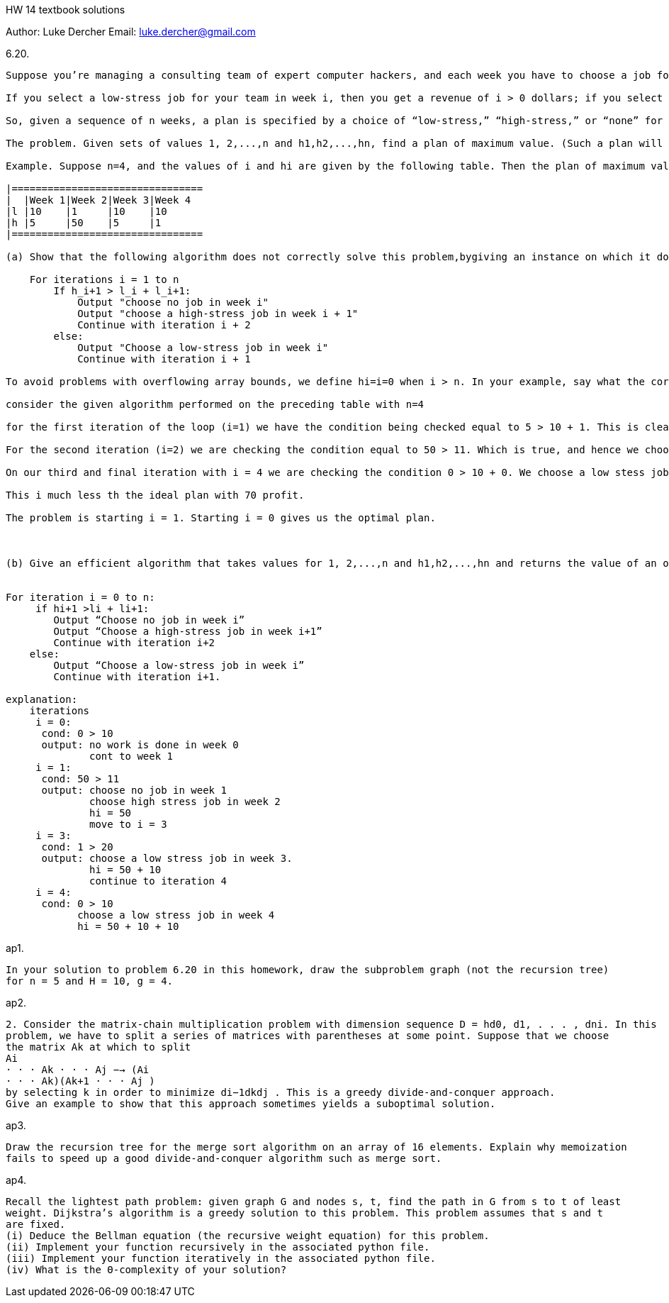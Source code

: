 HW 14 textbook solutions
===========
Author:    Luke Dercher
Email:     luke.dercher@gmail.com
===========

.6.20.
--------------------
Suppose you’re managing a consulting team of expert computer hackers, and each week you have to choose a job for them to undertake. Now, as you can well imagine, the set of possible jobs is divided into those that arelow-stress (e.g., setting up a Website for a class at the loca lelementary school) and those that are high-stress (e.g., protecting the nation’s most valuable secrets, or helping a desperate group of Cornell students finish a project that has something to do with compilers). The basic question, each week, is whether to take on a low-stress job or a high-stress job.

If you select a low-stress job for your team in week i, then you get a revenue of i > 0 dollars; if you select a high-stress job, you get a revenue of hi > 0 dollars. The catch, however, is that in order for the team to take on a high-stress job in week i, it’s required that they do no job (of either type) in week i?1; they need a full week of prep time to get ready for the crushing stress level. On the other hand, it’s okay for them to take a lowstress job in week i even if they have done a job (of either type) in week i?1.

So, given a sequence of n weeks, a plan is specified by a choice of “low-stress,” “high-stress,” or “none” for each of the n weeks, with the property that if “high-stress” is chosen for week i > 1, then “none” has to be chosen for week i?1. (It’s okay to choose a high-stress job in week 1.) The value of the plan is determined in the natural way: for each i, you add i to the value if you choose “low-stress” in week i, and you add hi to the value if you choose “high-stress” in week i. (You add 0 if you choose “none” in week i.)

The problem. Given sets of values 1, 2,...,n and h1,h2,...,hn, find a plan of maximum value. (Such a plan will be called optimal.)

Example. Suppose n=4, and the values of i and hi are given by the following table. Then the plan of maximum value would be to choose “none” in week 1, a high-stress job in week 2, and low-stress jobs in weeks 3 and 4. The value of this plan would be 0+50+10+10=70.

|================================
|  |Week 1|Week 2|Week 3|Week 4
|l |10    |1     |10    |10
|h |5     |50    |5     |1
|================================

(a) Show that the following algorithm does not correctly solve this problem,bygiving an instance on which it does not return the correct answer.

    For iterations i = 1 to n
        If h_i+1 > l_i + l_i+1:
            Output "choose no job in week i"
            Output "choose a high-stress job in week i + 1"
            Continue with iteration i + 2
        else:
            Output "Choose a low-stress job in week i"
            Continue with iteration i + 1

To avoid problems with overflowing array bounds, we define hi=i=0 when i > n. In your example, say what the correct answer is and also what the above algorithm finds.

consider the given algorithm performed on the preceding table with n=4

for the first iteration of the loop (i=1) we have the condition being checked equal to 5 > 10 + 1. This is clearly false so we have chose a low stress job in the first iteration with hi = 10 and we continue on to the next iteration

For the second iteration (i=2) we are checking the condition equal to 50 > 11. Which is true, and hence we choose no job in week 2 and we have to choose a high stress job in week three with hi = 5. We know have total profit 15. We then continue to iteration 4.

On our third and final iteration with i = 4 we are checking the condition 0 > 10 + 0. We choose a low stess job in the last iteration which gives us an additional profit of 1. 

This i much less th the ideal plan with 70 profit. 

The problem is starting i = 1. Starting i = 0 gives us the optimal plan.



(b) Give an efficient algorithm that takes values for 1, 2,...,n and h1,h2,...,hn and returns the value of an optimal plan


For iteration i = 0 to n:
     if hi+1 >li + li+1:
        Output “Choose no job in week i”
        Output “Choose a high-stress job in week i+1”
        Continue with iteration i+2
    else:
        Output “Choose a low-stress job in week i”
        Continue with iteration i+1.

explanation:
    iterations
     i = 0:
      cond: 0 > 10
      output: no work is done in week 0
              cont to week 1
     i = 1:
      cond: 50 > 11
      output: choose no job in week 1
              choose high stress job in week 2 
              hi = 50 
              move to i = 3
     i = 3:
      cond: 1 > 20
      output: choose a low stress job in week 3.
              hi = 50 + 10
              continue to iteration 4
     i = 4:
      cond: 0 > 10 
            choose a low stress job in week 4
            hi = 50 + 10 + 10


--------------------
 
 
.ap1.
--------------------
In your solution to problem 6.20 in this homework, draw the subproblem graph (not the recursion tree)
for n = 5 and H = 10, g = 4.
--------------------


.ap2.
--------------------
2. Consider the matrix-chain multiplication problem with dimension sequence D = hd0, d1, . . . , dni. In this
problem, we have to split a series of matrices with parentheses at some point. Suppose that we choose
the matrix Ak at which to split
Ai
· · · Ak · · · Aj −→ (Ai
· · · Ak)(Ak+1 · · · Aj )
by selecting k in order to minimize di−1dkdj . This is a greedy divide-and-conquer approach.
Give an example to show that this approach sometimes yields a suboptimal solution.

--------------------

.ap3.
--------------------
Draw the recursion tree for the merge sort algorithm on an array of 16 elements. Explain why memoization
fails to speed up a good divide-and-conquer algorithm such as merge sort.

--------------------


.ap4.
--------------------
Recall the lightest path problem: given graph G and nodes s, t, find the path in G from s to t of least
weight. Dijkstra’s algorithm is a greedy solution to this problem. This problem assumes that s and t
are fixed.
(i) Deduce the Bellman equation (the recursive weight equation) for this problem.
(ii) Implement your function recursively in the associated python file.
(iii) Implement your function iteratively in the associated python file.
(iv) What is the Θ-complexity of your solution?
--------------------




